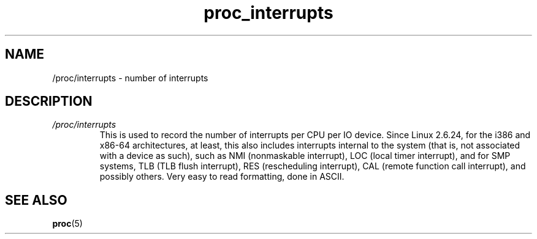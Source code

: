 .\" Copyright (C) 1994, 1995, Daniel Quinlan <quinlan@yggdrasil.com>
.\" Copyright (C) 2002-2008, 2017, Michael Kerrisk <mtk.manpages@gmail.com>
.\" Copyright (C) 2023, Alejandro Colomar <alx@kernel.org>
.\"
.\" SPDX-License-Identifier: GPL-3.0-or-later
.\"
.TH proc_interrupts 5 2024-05-02 "Linux man-pages 6.9.1"
.SH NAME
/proc/interrupts \- number of interrupts
.SH DESCRIPTION
.TP
.I /proc/interrupts
This is used to record the number of interrupts per CPU per IO device.
Since Linux 2.6.24,
for the i386 and x86-64 architectures, at least, this also includes
interrupts internal to the system (that is, not associated with a device
as such), such as NMI (nonmaskable interrupt), LOC (local timer interrupt),
and for SMP systems, TLB (TLB flush interrupt), RES (rescheduling
interrupt), CAL (remote function call interrupt), and possibly others.
Very easy to read formatting, done in ASCII.
.SH SEE ALSO
.BR proc (5)
